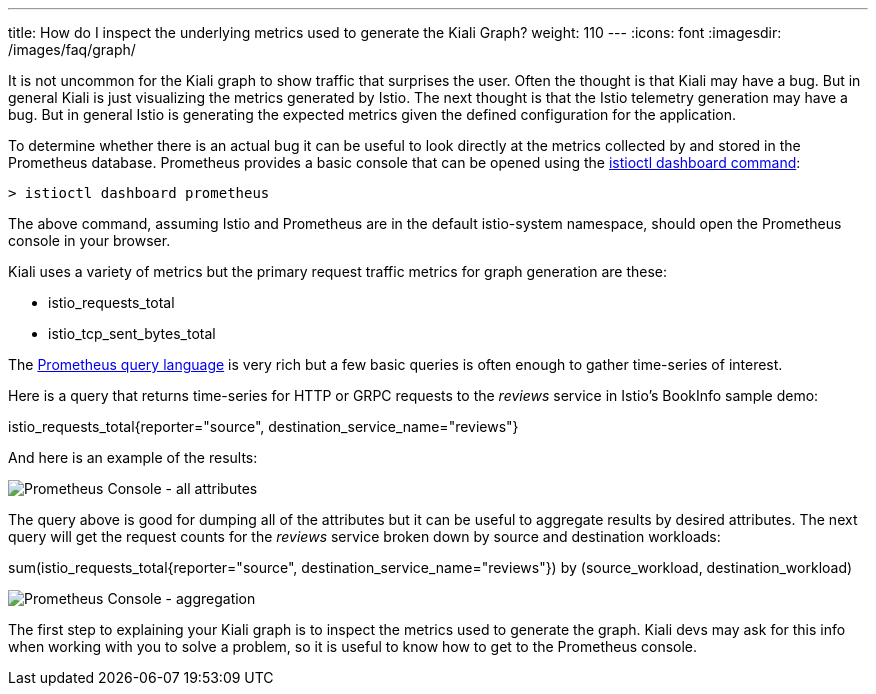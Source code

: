 ---
title: How do I inspect the underlying metrics used to generate the Kiali Graph?
weight: 110
---
:icons: font
:imagesdir: /images/faq/graph/

It is not uncommon for the Kiali graph to show traffic that surprises the user.  Often the thought is that
Kiali may have a bug. But in general Kiali is just visualizing the metrics generated by Istio. The next
thought is that the Istio telemetry generation may have a bug. But in general Istio is generating the
expected metrics given the defined configuration for the application.

To determine whether there is an actual bug it can be useful to look directly at the metrics collected
by and stored in the Prometheus database.  Prometheus provides a basic console that can be opened
using the https://istio.io/latest/docs/reference/commands/istioctl/#istioctl-dashboard[istioctl dashboard command]:

```
> istioctl dashboard prometheus
```

The above command, assuming Istio and Prometheus are in the default istio-system namespace, should open
the Prometheus console in your browser.

Kiali uses a variety of metrics but the primary request traffic metrics for graph generation are these:

* istio_requests_total
* istio_tcp_sent_bytes_total

The https://prometheus.io/docs/prometheus/latest/querying/basics/[Prometheus query language] is very rich
but a few basic queries is often enough to gather time-series of interest.

Here is a query that returns time-series for HTTP or GRPC requests to the __reviews__ service in Istio's
BookInfo sample demo:

istio_requests_total{reporter="source", destination_service_name="reviews"}

And here is an example of the results:

image::prom-ui.png[Prometheus Console - all attributes]

The query above is good for dumping all of the attributes but it can be useful to aggregate results by desired attributes.
The next query will get the request counts for the __reviews__ service broken down by source and destination workloads:

sum(istio_requests_total{reporter="source", destination_service_name="reviews"}) by (source_workload, destination_workload)

image::prom-ui-2.png[Prometheus Console - aggregation]

The first step to explaining your Kiali graph is to inspect the metrics used to generate the graph. Kiali devs may ask for
this info when working with you to solve a problem, so it is useful to know how to get to the Prometheus console.


